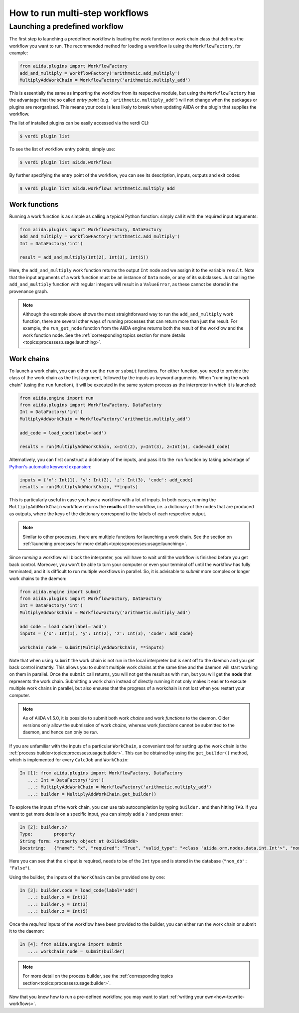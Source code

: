 .. _how-to:run-workflows:

*******************************
How to run multi-step workflows
*******************************

Launching a predefined workflow
===============================

The first step to launching a predefined workflow is loading the work function or work chain class that defines the workflow you want to run.
The recommended method for loading a workflow is using the ``WorkflowFactory``, for example:

.. code-block:: python

    from aiida.plugins import WorkflowFactory
    add_and_multiply = WorkflowFactory('arithmetic.add_multiply')
    MultiplyAddWorkChain = WorkflowFactory('arithmetic.multiply_add')

This is essentially the same as importing the workflow from its respective module, but using the ``WorkflowFactory`` has the advantage that the so called *entry point* (e.g. ``'arithmetic.multiply_add'``) will not change when the packages or plugins are reorganised.
This means your code is less likely to break when updating AiiDA or the plugin that supplies the workflow.

The list of installed plugins can be easily accessed via the verdi CLI:

.. code-block:: console

    $ verdi plugin list

To see the list of workflow entry points, simply use:

.. code-block:: console

    $ verdi plugin list aiida.workflows

By further specifying the entry point of the workflow, you can see its description, inputs, outputs and exit codes:

.. code-block:: console

    $ verdi plugin list aiida.workflows arithmetic.multiply_add

Work functions
--------------

Running a work function is as simple as calling a typical Python function: simply call it with the required input arguments:

.. code-block:: python

    from aiida.plugins import WorkflowFactory, DataFactory
    add_and_multiply = WorkflowFactory('arithmetic.add_multiply')
    Int = DataFactory('int')

    result = add_and_multiply(Int(2), Int(3), Int(5))

Here, the ``add_and_multiply`` work function returns the output ``Int`` node and we assign it to the variable ``result``.
Note that the input arguments of a work function must be an instance of ``Data`` node, or any of its subclasses.
Just calling the ``add_and_multiply`` function with regular integers will result in a ``ValueError``, as these cannot be stored in the provenance graph.

.. note::

    Although the example above shows the most straightforward way to run the ``add_and_multiply`` work function, there are several other ways of running processes that can return more than just the result.
    For example, the ``run_get_node`` function from the AiiDA engine returns both the result of the workflow and the work function node.
    See the :ref:`corresponding topics section for more details <topics:processes:usage:launching>`.

Work chains
-----------

To launch a work chain, you can either use the ``run`` or ``submit`` functions.
For either function, you need to provide the class of the work chain as the first argument, followed by the inputs as keyword arguments.
When "running the work chain" (using the ``run`` function), it will be executed in the same system process as the interpreter in which it is launched:

.. code-block:: python

    from aiida.engine import run
    from aiida.plugins import WorkflowFactory, DataFactory
    Int = DataFactory('int')
    MultiplyAddWorkChain = WorkflowFactory('arithmetic.multiply_add')

    add_code = load_code(label='add')

    results = run(MultiplyAddWorkChain, x=Int(2), y=Int(3), z=Int(5), code=add_code)

Alternatively, you can first construct a dictionary of the inputs, and pass it to the ``run`` function by taking advantage of `Python's automatic keyword expansion <https://docs.python.org/3/tutorial/controlflow.html#unpacking-argument-lists>`_:

.. code-block:: python

    inputs = {'x': Int(1), 'y': Int(2), 'z': Int(3), 'code': add_code}
    results = run(MultiplyAddWorkChain, **inputs)

This is particularly useful in case you have a workflow with a lot of inputs.
In both cases, running the ``MultiplyAddWorkChain`` workflow returns the **results** of the workflow, i.e. a dictionary of the nodes that are produced as outputs, where the keys of the dictionary correspond to the labels of each respective output.

.. note::

    Similar to other processes, there are multiple functions for launching a work chain.
    See the section on :ref:`launching processes for more details<topics:processes:usage:launching>`.

Since *running* a workflow will block the interpreter, you will have to wait until the workflow is finished before you get back control.
Moreover, you won't be able to turn your computer or even your terminal off until the workflow has fully terminated, and it is difficult to run multiple workflows in parallel.
So, it is advisable to *submit* more complex or longer work chains to the daemon:

.. code-block:: python

    from aiida.engine import submit
    from aiida.plugins import WorkflowFactory, DataFactory
    Int = DataFactory('int')
    MultiplyAddWorkChain = WorkflowFactory('arithmetic.multiply_add')

    add_code = load_code(label='add')
    inputs = {'x': Int(1), 'y': Int(2), 'z': Int(3), 'code': add_code}

    workchain_node = submit(MultiplyAddWorkChain, **inputs)

Note that when using ``submit`` the work chain is not run in the local interpreter but is sent off to the daemon and you get back control instantly.
This allows you to submit multiple work chains at the same time and the daemon will start working on them in parallel.
Once the ``submit`` call returns, you will not get the result as with ``run``, but you will get the **node** that represents the work chain.
Submitting a work chain instead of directly running it not only makes it easier to execute multiple work chains in parallel, but also ensures that the progress of a workchain is not lost when you restart your computer.

.. note::

    As of AiiDA v1.5.0, it is possible to submit both work *chains* and work *functions* to the daemon. Older versions only allow the submission of work *chains*, whereas work *functions* cannot be submitted to the daemon, and hence can only be *run*.

If you are unfamiliar with the inputs of a particular ``WorkChain``, a convenient tool for setting up the work chain is the :ref:`process builder<topics:processes:usage:builder>`.
This can be obtained by using the ``get_builder()`` method, which is implemented for every ``CalcJob`` and ``WorkChain``:

.. code-block:: ipython

    In [1]: from aiida.plugins import WorkflowFactory, DataFactory
       ...: Int = DataFactory('int')
       ...: MultiplyAddWorkChain = WorkflowFactory('arithmetic.multiply_add')
       ...: builder = MultiplyAddWorkChain.get_builder()

To explore the inputs of the work chain, you can use tab autocompletion by typing ``builder.`` and then hitting ``TAB``.
If you want to get more details on a specific input, you can simply add a ``?`` and press enter:

.. code-block:: ipython

    In [2]: builder.x?
    Type:        property
    String form: <property object at 0x119ad2dd0>
    Docstring:   {"name": "x", "required": "True", "valid_type": "<class 'aiida.orm.nodes.data.int.Int'>", "non_db": "False"}

Here you can see that the ``x`` input is required, needs to be of the ``Int`` type and is stored in the database (``"non_db": "False"``).

Using the builder, the inputs of the ``WorkChain`` can be provided one by one:

.. code-block:: ipython

    In [3]: builder.code = load_code(label='add')
       ...: builder.x = Int(2)
       ...: builder.y = Int(3)
       ...: builder.z = Int(5)

Once the *required* inputs of the workflow have been provided to the builder, you can either run the work chain or submit it to the daemon:

.. code-block:: ipython

    In [4]: from aiida.engine import submit
       ...: workchain_node = submit(builder)

.. note::

    For more detail on the process builder, see the :ref:`corresponding topics section<topics:processes:usage:builder>`.

Now that you know how to run a pre-defined workflow, you may want to start :ref:`writing your own<how-to:write-workflows>`.
